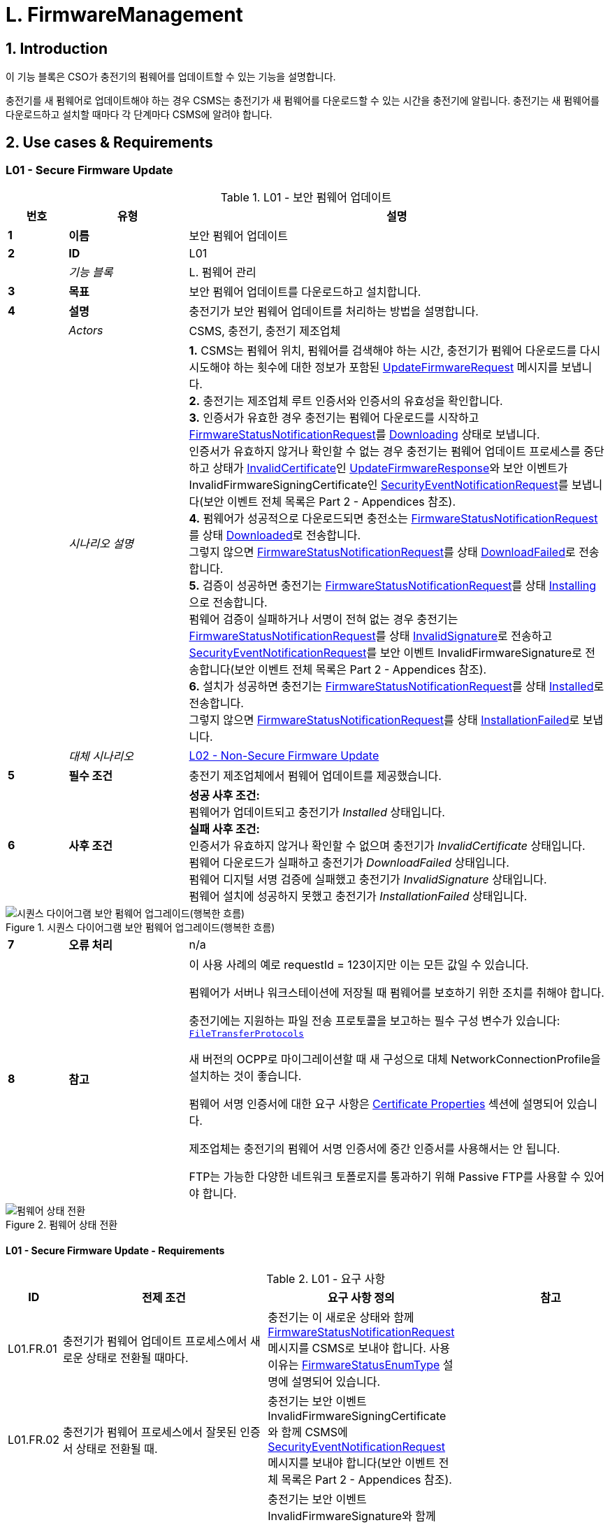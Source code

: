 = L. FirmwareManagement
:!chapter-number:

<<<

:sectnums:
== Introduction

이 기능 블록은 CSO가 충전기의 펌웨어를 업데이트할 수 있는 기능을 설명합니다.

충전기를 새 펌웨어로 업데이트해야 하는 경우 CSMS는 충전기가 새 펌웨어를 다운로드할 수 있는 시간을 충전기에 알립니다. 충전기는 새 펌웨어를 다운로드하고 설치할 때마다 각 단계마다 CSMS에 알려야 합니다.

<<<

== Use cases & Requirements

:sectnums!:
[[l01_secure_firmware_update]]
=== L01 - Secure Firmware Update

.L01 - 보안 펌웨어 업데이트
[cols="^.^1s,<.^2s,<.^7",%autowidth.stretch,options="header",frame=all,grid=all]
|===
|번호 |유형 |설명

|1 |이름 |보안 펌웨어 업데이트
|2 |ID |L01
|{nbsp} d|_기능 블록_ |L. 펌웨어 관리
|3 |목표 |보안 펌웨어 업데이트를 다운로드하고 설치합니다.
|4 |설명 |충전기가 보안 펌웨어 업데이트를 처리하는 방법을 설명합니다.
|{nbsp} d|_Actors_ |CSMS, 충전기, 충전기 제조업체
|{nbsp} d|_시나리오 설명_
  |**1.** CSMS는 펌웨어 위치, 펌웨어를 검색해야 하는 시간, 충전기가 펌웨어 다운로드를 다시 시도해야 하는 횟수에 대한 정보가 포함된 <<update_firmware_request,UpdateFirmwareRequest>> 메시지를 보냅니다. +
  **2.** 충전기는 제조업체 루트 인증서와 인증서의 유효성을 확인합니다. +
  **3.** 인증서가 유효한 경우 충전기는 펌웨어 다운로드를 시작하고 <<firmware_status_notification_request,FirmwareStatusNotificationRequest>>를 <<firmware_status_enum_type,Downloading>> 상태로 보냅니다. +
  인증서가 유효하지 않거나 확인할 수 없는 경우 충전기는 펌웨어 업데이트 프로세스를 중단하고 상태가 <<firmware_status_enum_type,InvalidCertificate>>인 <<update_firmware_response,UpdateFirmwareResponse>>와 보안 이벤트가 InvalidFirmwareSigningCertificate인 <<security_event_notification_request,SecurityEventNotificationRequest>>를 보냅니다(보안 이벤트 전체 목록은 Part 2 - Appendices 참조). +
  **4.** 펌웨어가 성공적으로 다운로드되면 충전소는 <<firmware_status_notification_request,FirmwareStatusNotificationRequest>>를 상태 <<firmware_status_enum_type,Downloaded>>로 전송합니다. +
  그렇지 않으면 <<firmware_status_notification_request,FirmwareStatusNotificationRequest>>를 상태 <<firmware_status_enum_type,DownloadFailed>>로 전송합니다. +
  **5.** 검증이 성공하면 충전기는 <<firmware_status_notification_request,FirmwareStatusNotificationRequest>>를 상태 <<firmware_status_enum_type,Installing>>으로 전송합니다. +
  펌웨어 검증이 실패하거나 서명이 전혀 없는 경우 충전기는 <<firmware_status_notification_request,FirmwareStatusNotificationRequest>>를 상태 <<firmware_status_enum_type,InvalidSignature>>로 전송하고 <<security_event_notification_request,SecurityEventNotificationRequest>>를 보안 이벤트 InvalidFirmwareSignature로 전송합니다(보안 이벤트 전체 목록은 Part 2 - Appendices 참조). +
  **6.** 설치가 성공하면 충전기는 <<firmware_status_notification_request,FirmwareStatusNotificationRequest>>를 상태 <<firmware_status_enum_type,Installed>>로 전송합니다. +
  그렇지 않으면 <<firmware_status_notification_request,FirmwareStatusNotificationRequest>>를 상태 <<firmware_status_enum_type,InstallationFailed>>로 보냅니다.
|{nbsp} d|_대체 시나리오_ |<<l02_non_secure_firmware_update,L02 - Non-Secure Firmware Update>>
|5 |필수 조건 |충전기 제조업체에서 펌웨어 업데이트를 제공했습니다.
|6 |사후 조건
  |**성공 사후 조건:** +
  펌웨어가 업데이트되고 충전기가 _Installed_ 상태입니다. +
  **실패 사후 조건:** +
  인증서가 유효하지 않거나 확인할 수 없으며 충전기가 _InvalidCertificate_ 상태입니다. +
  펌웨어 다운로드가 실패하고 충전기가 _DownloadFailed_ 상태입니다. +
  펌웨어 디지털 서명 검증에 실패했고 충전기가 _InvalidSignature_ 상태입니다. +
  펌웨어 설치에 성공하지 못했고 충전기가 _InstallationFailed_ 상태입니다.
|===

.시퀀스 다이어그램 보안 펌웨어 업그레이드(행복한 흐름)
image::part2/images/figure_117.svg[시퀀스 다이어그램 보안 펌웨어 업그레이드(행복한 흐름)]

[cols="^.^1s,<.^2s,<.^7",%autowidth.stretch,frame=all,grid=all]
|===
|7 |오류 처리 |n/a
|8 |참고 |이 사용 사례의 예로 requestId = 123이지만 이는 모든 값일 수 있습니다.

  펌웨어가 서버나 워크스테이션에 저장될 때 펌웨어를 보호하기 위한 조치를 취해야 합니다.

  충전기에는 지원하는 파일 전송 프로토콜을 보고하는 필수 구성 변수가 있습니다: <<file_transfer_protocols,`FileTransferProtocols`>>

  새 버전의 OCPP로 마이그레이션할 때 새 구성으로 대체 NetworkConnectionProfile을 설치하는 것이 좋습니다.

  펌웨어 서명 인증서에 대한 요구 사항은 <<certificate_properties,Certificate Properties>> 섹션에 설명되어 있습니다.

  제조업체는 충전기의 펌웨어 서명 인증서에 중간 인증서를 사용해서는 안 됩니다.

  FTP는 가능한 다양한 네트워크 토폴로지를 통과하기 위해 Passive FTP를 사용할 수 있어야 합니다.
|===

.펌웨어 상태 전환
image::part2/images/figure_118.svg[펌웨어 상태 전환]

==== L01 - Secure Firmware Update - Requirements

.L01 - 요구 사항
[cols="^.^2,<.^6,<.^6,<.^4",%autowidth.stretch,options="header",frame=all,grid=all]
|===
|ID |전제 조건 |요구 사항 정의 |참고

|L01.FR.01 |충전기가 펌웨어 업데이트 프로세스에서 새로운 상태로 전환될 때마다.
  |충전기는 이 새로운 상태와 함께 <<firmware_status_notification_request,FirmwareStatusNotificationRequest>> 메시지를 CSMS로 보내야 합니다. 사용 이유는 <<firmware_status_enum_type,FirmwareStatusEnumType>> 설명에 설명되어 있습니다. |{nbsp}
|L01.FR.02 |충전기가 펌웨어 프로세스에서 잘못된 인증서 상태로 전환될 때.
  |충전기는 보안 이벤트 InvalidFirmwareSigningCertificate와 함께 CSMS에 <<security_event_notification_request,SecurityEventNotificationRequest>> 메시지를 보내야 합니다(보안 이벤트 전체 목록은 Part 2 - Appendices 참조). |{nbsp}
|L01.FR.03 |충전기가 Invalid Signature 상태로 전환될 때.
  |충전기는 보안 이벤트 InvalidFirmwareSignature와 함께 CSMS에 <<security_event_notification_request,SecurityEventNotificationRequest>> 메시지를 보내야 합니다(보안 이벤트 전체 목록은 Part 2 - Appendices 참조). |{nbsp}
|L01.FR.04 |충전기가 새 펌웨어를 성공적으로 다운로드할 때
  |서명은 서명을 위해 RSA-PSS 또는 ECSchnorr 알고리즘을 사용하고 해시 값을 계산하기 위해 SHA256 알고리즘을 사용하여 전체 펌웨어 파일에 대한 서명을 계산하여 검증해야 합니다. |{nbsp}
|L01.FR.05 |L01.FR.04 AND +
  (_installDateTime_ 이 설정되지 않음 또는 현재 시간 >= _installDateTime_)
    |충전기는 가능한 한 빨리 새 펌웨어를 설치해야 합니다. |{nbsp}
|L01.FR.06 |L01.FR.05 +
  AND +
  충전기에 진행 중인 트랜잭션이 있음 +
  AND +
  트랜잭션이 진행 중인 동안 펌웨어 설치를 시작할 수 없는 경우
    |충전기는 설치를 시작하기 전에 모든 트랜잭션이 끝날 때까지 기다려야 합니다. |{nbsp}
|L01.FR.07 |L01.FR.06 또는 L01.FR.33 AND +
  구성 변수 <<allow_new_sessions_pending_firmware_update,`AllowNewSessionsPendingFirmwareUpdate`>>가 _false_ 이거나 존재하지 않습니다.
    |충전기는 진행 중인 트랜잭션이 끝날 때까지 충전기가 사용하지 않는 모든 EVSE를 UNAVAILABLE로 설정해야 합니다. 펌웨어가 설치될 때까지 사용 가능해지는 모든 EVSE는 UNAVAILABLE로 설정해야 합니다. |{nbsp}
|L01.FR.08 |{nbsp}
  |펌웨어는 충전기로 암호화하여 보내는 것이 좋습니다. 이는 보안 프로토콜(HTTPS, SFTP 또는 FTPS 등)을 사용하여 펌웨어를 보내거나 펌웨어 자체를 암호화한 다음 보내면 됩니다. |{nbsp}
|L01.FR.09 |{nbsp}
  |펌웨어 업데이트는 진위성을 보장하고 출처 증명을 제공하기 위해 디지털로 보호되어야 합니다.
    |이 보호는 펌웨어 이미지의 해시 값에 디지털 서명을 적용하여 달성됩니다. 이상적으로는 이 서명이 제조업체에서 이미 계산되어 있어야 합니다. 이렇게 하면 펌웨어 이미지의 출처 증명을 펌웨어의 원래 작성자에게 추적할 수 있습니다.
|L01.FR.10 |{nbsp}
  |펌웨어 업데이트를 위해 전송된 모든 <<firmware_status_notification_request,FirmwareStatusNotificationRequest>>에는 이 펌웨어 업데이트를 시작한 <<update_firmware_request,UpdateFirmwareRequest>>와 동일한 requestId가 포함되어야 합니다. |{nbsp}
|L01.FR.11 |{nbsp}
  |보안상의 이유로 CSMS는 펌웨어 서명 인증서(<<keys_used_in_ocpp,Keys used in OCPP>> 참조)를 <<update_firmware_request,UpdateFirmwareRequest>>에 포함해야 합니다. |{nbsp}
|L01.FR.12 |{nbsp}
  |인증서를 검증하려면(<<certificate_hierarchy,Certificate Hierarchy>> 참조) X.509 인증서 규칙 <<ocpp_security_19,[19]>>을 사용해야 합니다. 충전기는 펌웨어 서명 인증서를 사용하여 파일의 디지털 서명을 검증해야 합니다. |{nbsp}
|L01.FR.13 |충전 중이거나 _retrieveDateTime_ 이 미래이기 때문에 충전기가 펌웨어 다운로드를 시작하지 않는 경우
  |충전기는 <<firmware_status_notification_request,FirmwareStatusNotificationRequest>>를 <<firmware_status_enum_type,DownloadScheduled>> 상태로 전송해야 합니다. |{nbsp}
|L01.FR.14 |충전기가 다운로드 일시 중지 상태로 전환될 때.
  |충전기는 <<firmware_status_notification_request,FirmwareStatusNotificationRequest>>를 상태 <<firmware_status_enum_type,DownloadPaused>>로 전송해야 합니다.
    |예를 들어, 충전기에 우선순위가 더 높은 작업이 있는 경우.
|L01.FR.15 |다운로드한 펌웨어를 설치하기 전에 충전기을 재부팅해야 하는 경우.
  |충전기는 재부팅하기 전에 <<firmware_status_notification_request,FirmwareStatusNotificationRequest>>를 상태 <<firmware_status_enum_type,InstallRebooting>>로 전송해야 합니다. |{nbsp}
|L01.FR.16 |L01.FR.04 AND +
  _installDateTime_ 이 미래의 시간으로 설정된 경우
    |충전기는 <<firmware_status_notification_request,FirmwareStatusNotificationRequest>>를 상태 <<firmware_status_enum_type,InstallScheduled>>로 전송하고 지정된 설치 시간에 펌웨어를 설치해야 합니다. |{nbsp}
|L01.FR.20 |{nbsp}
  |<<firmware_status_notification_request,FirmwareStatusNotificationRequest>>의 필드 _requestId_ 는 _status_ = <<firmware_status_enum_type,Idle>>이 아닌 한 필수입니다. |{nbsp}
|L01.FR.21 |충전기가 <<update_firmware_request,UpdateFirmwareRequest>>를 수신하는 경우
  |충전기는 메시지를 수락하기 전에 인증서를 검증해야 합니다. |{nbsp}
|L01.FR.22 |L01.FR.21 AND +
  인증서가 유효하지 않습니다. |충전기는 <<update_firmware_response,UpdateFirmwareResponse>>로 응답해야 하며 상태는 `InvalidCertificate` 입니다. |{nbsp}
|L01.FR.23 |펌웨어 업데이트 중에 충전기가 재부팅해야 하고 부트로더가 OCPP 메시지를 보낼 수 없는 경우
  |충전기는 <<firmware_status_notification_request,FirmwareStatusNotificationRequest>> 메시지를 생략할 수 있으며 상태는 <<firmware_status_enum_type,Installing>>입니다. |{nbsp}
|L01.FR.24 |충전기에서 새 펌웨어를 설치 중이거나 +
  새 펌웨어를 설치하려고 하지만 나중에 설치하라는 UpdateFirmware 명령을 받았고 +
  충전기에서 새 <<update_firmware_request,UpdateFirmwareRequest>>를 수신한 경우
    |충전기는 진행 중인 펌웨어 업데이트를 취소하고 `AcceptedCanceled` 상태로 응답해야 합니다.
      |충전기는 먼저 새 펌웨어 파일이 있는지 확인하지 않아야 합니다. 이렇게 하면 CSMS가 새 펌웨어 업데이트를 시작하지 않고도 진행 중인 펌웨어 업데이트를 취소할 수 있습니다. 충전기는 현재 취소된 펌웨어 업데이트에 대해 _status_ `DownloadFailed` 또는 `InstallationFailed` 로 FirmwareStatusNotificationRequest를 보낼 수 있습니다.
|L01.FR.25 |충전기는 `FirmwareStatusNotification` 에 대한 <<trigger_message_request,TriggerMessageRequest>>를 수신하고 +
  마지막으로 보낸 <<firmware_status_notification_request,FirmwareStatusNotificationRequest>>는 _status_ = <<firmware_status_enum_type,Installed>>을 가졌습니다.
    |충전기는 _status_ = <<firmware_status_enum_type,Idle>>인 <<firmware_status_notification_request,FirmwareStatusNotificationRequest>>를 반환해야 합니다. |{nbsp}
|L01.FR.26 |충전기가 `FirmwareStatusNotification` 에 대한 <<trigger_message_request,TriggerMessageRequest>>를 수신합니다.
   AND +
  마지막으로 전송된 <<firmware_status_notification_request,FirmwareStatusNotificationRequest>>는 _status_ = <<firmware_status_enum_type,Installed>>가 아니었습니다.
    |충전기는 마지막으로 전송된 _status_ 와 함께 <<firmware_status_notification_request,FirmwareStatusNotificationRequest>>를 반환해야 합니다. |{nbsp}
|L01.FR.27 |L01.FR.24 +
  AND +
  충전기가 펌웨어 설치를 취소할 수 없습니다.
    |충전기는 _status_ = `Rejected` 로 응답할 수 있습니다. |{nbsp}
|L01.FR.28 |충전기가 새 펌웨어를 성공적으로 설치한 경우
  |충전기는 <<firmware_status_notification_request,FirmwareStatusNotificationRequest>>를 상태 <<firmware_status_enum_type,Installed>> 로 보내야 합니다. AND +
  충전기는 이미 새 펌웨어를 활성화했거나 즉시 활성화해야 합니다.
    |새 펌웨어를 활성화하려면 자동 재부팅이 필요할 수 있지만 반드시 그럴 필요는 없습니다.
|L01.FR.29 |새 펌웨어 검증(예: 체크섬 또는 다른 수단 사용)이 실패한 경우
  |충전기는 <<firmware_status_notification_request,FirmwareStatusNotificationRequest>>를 상태 `InstallVerificationFailed` 로 보내야 합니다. |{nbsp}
|L01.FR.30 |충전기가 실패한 경우 펌웨어 다운로드를 위한 모든 재시도.
  |충전기는 <<firmware_status_notification_request,FirmwareStatusNotificationRequest>>를 상태 <<firmware_status_enum_type,DownloadFailed>>로 보내야 합니다.
    |충전기는 재시도할 때마다 새로운 <<firmware_status_enum_type,Downloading>> 상태를 보낼 수 있습니다.
|L01.FR.31 |L01.FR.28
  |충전기는 <<security_event_notification_request,SecurityEventNotificationRequest>> 메시지를 _type_ = "FirmwareUpdated"로 보내야 합니다. |{nbsp}
|L01.FR.32 |충전기가 새 펌웨어를 성공적으로 설치하고 +
  새 펌웨어를 활성화하기 전에 충전기를 재부팅해야 하는 경우
    |충전기는 다음 중 하나를 수행해야 합니다. +
    (a) 재부팅하기 전에 _status_ = `InstallRebooting` 인 선택적 <<firmware_status_notification_request,FirmwareStatusNotificationRequest>>를 보내고 새로 활성화된 펌웨어에서 _status_ = `Installed` 인 필수 <<firmware_status_notification_request,FirmwareStatusNotificationRequest>>를 보내거나 +
    (b) 재부팅 및 새 펌웨어 활성화를 보고하지 않고 상태가 `Installed` 로 설정된 <<firmware_status_notification_request,FirmwareStatusNotificationRequest>>만 보냅니다.
      |옵션(a)가 선호됩니다. 이는 CSMS에 충전기의 다가올 재부팅을 알리고, 최종 _status_ = `Installed` 이 새 펌웨어 이미지에서 전송되므로 CSMS가 새 펌웨어가 활성화되어 있는지 확인할 수 있기 때문입니다. 새 펌웨어 재부팅이 실패할 경우 옵션(b)에서는 이를 보장하지 않습니다.
|L01.FR.33 |L01.FR.05 +
  AND +
  충전기에 진행 중인 트랜잭션이 있음 +
  AND +
  설치된 펌웨어를 활성화하려면 재부팅이 필요함
    |충전기는 설치된 펌웨어를 활성화하기 전에 모든 트랜잭션이 끝날 때까지 기다려야 합니다.
      |예: A/B 펌웨어 업데이트의 경우
|L01.FR.34 |L01.FR.04 AND +
  _installDateTime_ 이 설정되지 않음 AND +
  충전기가 트랜잭션이 완료되기를 기다리고 있음
    |충전기는 <<firmware_status_notification_request,FirmwareStatusNotificationRequest>>를 상태 <<firmware_status_enum_type,InstallScheduled>>로 보낼 수 있음.
      |_installDateTime_ 이 설정된 경우는 L01.FR.16에 해당합니다.
|===

[[l02_non_secure_firmware_update]]
=== L02 - Non-Secure Firmware Update

.L02 - 비보안 펌웨어 업데이트
[cols="^.^1s,<.^2s,<.^7",%autowidth.stretch,options="header",frame=all,grid=all]
|===
|번호 |유형 |설명

|1 |이름 |비보안 펌웨어 업데이트
|2 |ID |L02
|{nbsp} d|_기능 블록_ |L. 펌웨어 관리
|3 |목표 |비보안 펌웨어 업데이트를 다운로드하고 설치합니다.
|4 |설명 |충전기가 비보안 펌웨어 업데이트를 처리하는 방법을 설명합니다.
|{nbsp} d|_Actors_ |CSMS, 충전기
|{nbsp} d|_시나리오 설명_
  |**1.** CSMS는 펌웨어 위치, 펌웨어를 검색해야 하는 시간, 충전기가 펌웨어 다운로드를 재시도해야 하는 횟수에 대한 정보가 포함된 <<update_firmware_request,UpdateFirmwareRequest>> 메시지를 보냅니다. +
  **2.** 충전기는 <<update_firmware_response,UpdateFirmwareResponse>>로 응답합니다. +
  **3.** 충전기는 <<firmware_status_notification_request,FirmwareStatusNotificationRequest>>를 _Downloading_ 상태로 보냅니다. +
  **4.** CSMS는 <<firmware_status_notification_response,FirmwareStatusNotificationResponse>>로 응답합니다. +
  **5.** 충전기는 <<firmware_status_notification_request,FirmwareStatusNotificationRequest>>를 상태 _Downloaded_ 로 전송합니다. +
  **6.** CSMS는 <<firmware_status_notification_response,FirmwareStatusNotificationResponse>>로 응답합니다. +
  **7.** 충전기는 <<firmware_status_notification_request,FirmwareStatusNotificationRequest>>를 상태 _Installing_ 으로 전송합니다. +
  **8.** CSMS는 <<firmware_status_notification_response,FirmwareStatusNotificationResponse>>로 응답합니다. +
  **9.** 충전기는 <<firmware_status_notification_request,FirmwareStatusNotificationRequest>>를 상태 _Installed_ 로 전송합니다. +
  **10.** CSMS는 <<firmware_status_notification_response,FirmwareStatusNotificationResponse>>로 응답합니다.
|{nbsp} d|_대체 시나리오_ |<<l01_secure_firmware_update,L01 - Secure Firmware Update>>
|5 |필수 조건 |충전기 제조업체에서 펌웨어 업데이트를 제공했습니다.
|6 |사후 조건
  |**성공 사후 조건:** +
  펌웨어 업데이트가 성공적으로 설치되었습니다. +
  **실패 사후 조건:** +
  펌웨어 업데이트가 실패했습니다.
|===

.시퀀스 다이어그램 비보안 펌웨어 업그레이드
image::part2/images/figure_119.svg[시퀀스 다이어그램 비보안 펌웨어 업그레이드]

[cols="^.^1s,<.^2s,<.^7",%autowidth.stretch,frame=all,grid=all]
|===
|7 |오류 처리 |n/a
|8 |참고 |서버나 워크스테이션에 저장된 펌웨어를 보호하기 위한 조치를 취해야 합니다.

  새로운 버전의 OCPP로 마이그레이션할 때는 새로운 구성으로 대체 NetworkConnectionProfile을 설치하는 것이 좋습니다.

  FTP는 가능한 다양한 네트워크 토폴로지를 통과하기 위해 Passive FTP를 사용할 수 있어야 합니다.
|===

==== L02 - Non-Secure Firmware Update - Requirements

.L02 - 요구 사항
[cols="^.^2,<.^6,<.^6,<.^4",%autowidth.stretch,options="header",frame=all,grid=all]
|===
|ID |전제 조건 |요구 사항 정의 |참고

|L02.FR.01 |충전기가 펌웨어 업데이트 프로세스에서 새 상태로 전환될 때마다.
  |충전기는 이 새 상태와 함께 <<firmware_status_notification_request,FirmwareStatusNotificationRequest>> 메시지를 CSMS로 보내야 합니다. |{nbsp}
|L02.FR.02 |충전기가 새 펌웨어를 성공적으로 다운로드하고 +
  (_installDateTime_이 설정되지 않았거나 현재 시간 >= _installDateTime_)
    |충전기는 가능한 한 빨리 새 펌웨어를 설치해야 합니다. |{nbsp}
|L02.FR.03 |L02.FR.02 +
  AND +
  충전기에 진행 중인 트랜잭션이 있는 경우 +
  AND +
  트랜잭션이 진행되는 동안 펌웨어 설치를 시작할 수 없는 경우
    |충전기는 설치를 시작하기 전에 모든 트랜잭션이 끝날 때까지 기다려야 합니다. |{nbsp}
|L02.FR.04 |L02.FR.03 또는 L02.FR.22 AND +
  구성 변수 <<allow_new_sessions_pending_firmware_update,`AllowNewSessionsPendingFirmwareUpdate`>>가 _false_ 이거나 존재하지 않습니다.
    |충전기는 진행 중인 트랜잭션이 끝날 때까지 사용하지 않는 모든 EVSE를 UNAVAILABLE로 설정해야 합니다. 펌웨어가 설치될 때까지 사용 가능해지는 모든 EVSE는 UNAVAILABLE로 설정해야 합니다. |{nbsp}
|L02.FR.05 |{nbsp}
  |펌웨어는 충전기로 암호화하여 보내는 것이 좋습니다. 이는 보안 프로토콜(HTTPS, SFTP 또는 FTPS 등)을 사용하여 펌웨어를 보내거나 펌웨어 자체를 암호화한 다음 보내는 방식으로 수행할 수 있습니다. |{nbsp}
|L02.FR.06 |{nbsp}
  |펌웨어 업데이트를 위해 보낸 모든 <<firmware_status_notification_request,FirmwareStatusNotificationRequest>>에는 이 펌웨어 업데이트를 시작한 <<update_firmware_request,UpdateFirmwareRequest>>와 동일한 requestId가 포함되어야 합니다. |{nbsp}
|L02.FR.07 |충전 중이거나 _retrieveDateTime_ 이 미래이기 때문에 충전기가 펌웨어 다운로드를 시작하지 않는 경우
  |충전기는 <<firmware_status_notification_request,FirmwareStatusNotificationRequest>>를 상태 <<firmware_status_enum_type,DownloadScheduled>>로 전송해야 합니다. |{nbsp}
|L02.FR.08 |충전기가 다운로드 일시 중지 상태로 전환되는 경우.
  |충전기는 <<firmware_status_notification_request,FirmwareStatusNotificationRequest>>를 상태 <<firmware_status_enum_type,DownloadPaused>>로 전송해야 합니다.
    |예를 들어, 충전기에 우선순위가 높은 작업이 있는 경우.
|L02.FR.09 |다운로드한 펌웨어를 설치하기 전에 충전기을 재부팅해야 하는 경우.
  |충전기는 재부팅하기 전에 <<firmware_status_notification_request,FirmwareStatusNotificationRequest>>를 상태 <<firmware_status_enum_type,InstallRebooting>>로 전송해야 합니다. |{nbsp}
|L02.FR.10 |충전기가 새 펌웨어를 성공적으로 다운로드하고 +
  _installDateTime_ 이 미래의 시간으로 설정된 경우
    |충전기는 <<firmware_status_notification_request,FirmwareStatusNotificationRequest>>를 상태 <<firmware_status_enum_type,InstallScheduled>>로 전송하고 지정된 설치 시간에 펌웨어를 설치해야 합니다. |{nbsp}
|L02.FR.14 |{nbsp}
  |<<firmware_status_notification_request,FirmwareStatusNotificationRequest>>의 필드 _requestId_는 _status_ = `Idle` 이 아닌 한 필수입니다. |{nbsp}
|L02.FR.15 |충전기에서 새 펌웨어를 설치 중이거나 +
  새 펌웨어를 설치하려고 하지만 나중에 설치하라는 UpdateFirmware 명령을 받음 AND +
  충전기에서 새 <<update_firmware_request,UpdateFirmwareRequest>>를 수신하는 경우
    |충전기는 진행 중인 펌웨어 업데이트를 취소해야 하며 +
    _AcceptedCanceled_ 상태로 응답해야 합니다.
      |충전기는 새 펌웨어 파일이 있는지 먼저 확인하지 않아야 합니다. 이렇게 하면 CSMS가 새 펌웨어 업데이트를 시작하지 않고도 진행 중인 펌웨어 업데이트를 취소할 수 있습니다.
|L02.FR.16 |충전기는 `FirmwareStatusNotification` 에 대한 <<trigger_message_request,TriggerMessageRequest>>를 수신하고 +
  마지막으로 보낸 <<firmware_status_notification_request,FirmwareStatusNotificationRequest>>는 _status_ = `Installed` 입니다
    |충전기는 _status_ = `Idle` 인 <<firmware_status_notification_request,FirmwareStatusNotificationRequest>>를 반환해야 합니다. |{nbsp}
|L02.FR.17 |충전기가 `FirmwareStatusNotification` 에 대한 <<trigger_message_request,TriggerMessageRequest>>를 수신하고 +
  마지막으로 전송된 <<firmware_status_notification_request,FirmwareStatusNotificationRequest>>는 _status_ = `Installed` 가 아니었습니다.
    |충전기는 마지막으로 전송된 _status_ 와 함께 <<firmware_status_notification_request,FirmwareStatusNotificationRequest>>를 반환해야 합니다. |{nbsp}
|L02.FR.18 |L02.FR.15 +
  AND +
  충전기가 펌웨어 설치를 취소할 수 없습니다.
    |충전기는 _status_ = `Rejected` 로 응답할 수 있습니다. |{nbsp}
|L02.FR.19 |충전기가 실패하면 펌웨어 다운로드를 위한 모든 재시도가 실패합니다.
  |충전기는 <<firmware_status_notification_request,FirmwareStatusNotificationRequest>>를 상태 <<firmware_status_enum_type,DownloadFailed>>로 전송해야 합니다.
    |충전기는 재시도할 때마다 새로운 <<firmware_status_enum_type,Downloading>> 상태를 전송할 수 있습니다.
|L02.FR.20 |충전기가 새 펌웨어를 성공적으로 설치하고 활성화한 경우
  |충전기는 <<firmware_status_notification_request,FirmwareStatusNotificationRequest>>를 상태 <<firmware_status_enum_type,Installed>>로 전송해야 합니다.
    |새 펌웨어 활성화에는 재부팅이 필요할 수 있습니다.
|L02.FR.21 |충전기가 새 펌웨어를 성공적으로 설치하고 +
  새 펌웨어를 활성화하기 전에 충전기를 재부팅해야 하는 경우
    |충전기는 다음 중 하나를 수행해야 합니다. +
    (a) 재부팅하기 전에 _status_ = `InstallRebooting` 인 선택적 <<firmware_status_notification_request,FirmwareStatusNotificationRequest>>를 보내고 새로 활성화된 펌웨어에서 _status_ = `Installed` 인 필수 <<firmware_status_notification_request,FirmwareStatusNotificationRequest>>를 보내거나, +
    (b) 재부팅 및 새 펌웨어 활성화를 보고하지 않고 상태가 `Installed` 로 설정된 <<firmware_status_notification_request,FirmwareStatusNotificationRequest>>만 보냅니다.
      |옵션(a)가 선호됩니다. 이는 CSMS에 충전기의 다가올 재부팅을 알리고, 최종 _status_ = `Installed` 가 새 펌웨어 이미지에서 전송되므로 CSMS가 새 펌웨어가 활성화되어 있는지 확인할 수 있기 때문입니다. 새 펌웨어 재부팅이 실패할 경우 옵션(b)에서는 이를 보장하지 않습니다.
|L02.FR.22 |L02.FR.02 +
  AND +
  충전기에 진행 중인 트랜잭션이 있음 +
  AND +
  설치된 펌웨어를 활성화하려면 재부팅이 필요함
    |충전기는 설치된 펌웨어를 활성화하기 전에 모든 트랜잭션이 끝날 때까지 기다려야 합니다.
      |예: A/B 펌웨어 업데이트의 경우
|L02.FR.23 |충전기가 펌웨어를 성공적으로 다운로드하고 +
  _installDateTime_ 이 설정되지 않고 +
  충전기가 트랜잭션이 완료되기를 기다리는 경우
    |충전기는 <<firmware_status_notification_request,FirmwareStatusNotificationRequest>>를 상태 <<firmware_status_enum_type,InstallScheduled>>로 보낼 수 있습니다.
      |installDateTime이 설정된 경우는 L02.FR.10에 포함됩니다.
|===

=== L03 - Publish Firmware file on Local Controller

.L03 - 로컬 컨트롤러에 펌웨어 파일 게시
[cols="^.^1s,<.^2s,<.^7",%autowidth.stretch,options="header",frame=all,grid=all]
|===
|번호 |유형 |설명

|1 |이름 |로컬 컨트롤러에 펌웨어 파일 게시.
|2 |ID |L03
|{nbsp} d|_기능 블록_ |L. 펌웨어 관리
|3 |목표 |충전기가 로컬 컨트롤러에서 직접 펌웨어 업데이트를 다운로드할 수 있도록 합니다.
|4 |설명 |로컬 컨트롤러가 지정된 URL에서 펌웨어 업데이트를 다운로드하고 게시합니다. 이를 통해 CSMS는 로컬 컨트롤러를 가리키는 URI와 함께 <<update_firmware_request,UpdateFirmwareRequests>>를 로컬 컨트롤러에 연결된 모든 충전기로 보낼 수 있습니다. 이를 통해 사이트에서 WAN 인터페이스의 대역폭과 데이터를 절약할 수 있습니다.
|{nbsp} d|_Actors_ |로컬 컨트롤러, CSMS
|{nbsp} d|_시나리오 설명_
  |**1.** CSMS가 <<publish_firmware_request,PublishFirmwareRequest>>를 보내 로컬 컨트롤러에 펌웨어 파일의 MD5 체크섬을 포함하여 펌웨어를 다운로드하고 게시하도록 지시합니다. +
  **2.** <<publish_firmware_request,PublishFirmwareRequest>>를 수신하면 로컬 컨트롤러가 <<publish_firmware_response,PublishFirmwareResponse>>로 응답합니다. +
  **3.** 로컬 컨트롤러가 펌웨어 다운로드를 시작합니다. +
  **4.** 로컬 컨트롤러가 MD5 체크섬을 확인합니다. +
  **5.** 로컬 컨트롤러가 <<publish_firmware_status_notification_request,PublishFirmwareStatusNotificationRequest>>에 명시된 URI에서 펌웨어 파일을 게시합니다. +
  **6.** CSMS는 사용 사례 L01 - Secure Firmware Update에 설명된 대로 충전기에 펌웨어를 업데이트하도록 지시합니다.
|5 |필수 조건 |n/a
|6 |사후 조건
  |**성공 사후 조건:** +
  펌웨어가 로컬 컨트롤러에 의해 성공적으로 게시되었습니다.

  **실패 사후 조건:** +
  로컬 컨트롤러가 펌웨어 파일을 다운로드할 수 없었고 _DownloadFailed_ 상태를 보냈습니다. +
  로컬 컨트롤러가 MD5 체크섬을 확인할 수 없었고 _InvalidChecksum_ 상태를 보냈습니다. +
  로컬 컨트롤러가 펌웨어 파일을 게시할 수 없었고 _PublishFailed_ 상태를 보냈습니다.
|===

.시퀀스 다이어그램: 펌웨어 게시(행복한 흐름)
image::part2/images/figure_120.svg[시퀀스 다이어그램: 펌웨어 게시(행복한 흐름)]

[cols="^.^1s,<.^2s,<.^7",%autowidth.stretch,frame=all,grid=all]
|===
|7 |오류 처리 |n/a
|8 |참고 |MD5 체크섬에 대한 정보는 RFC-1321 [RFC1321]을 참조하세요.
|===

==== L03 - Publish Firmware file on Local Controller - Requirements

.L03 - 요구 사항
[cols="^.^2,<.^5,<.^6",%autowidth.stretch,options="header",frame=all,grid=all]
|===
|ID |전제 조건 |요구 사항 정의

|L03.FR.01 |{nbsp}
  |로컬 컨트롤러가 게시 프로세스에서 새 상태를 입력할 때마다 CSMS에 <<publish_firmware_status_notification_request,PublishFirmwareStatusNotificationRequest>> 메시지를 보내야 합니다.
|L03.FR.02 |{nbsp}
  |MD5 체크섬은 전체 펌웨어 파일에 대해 계산해야 합니다.
|L03.FR.03 |{nbsp}
  |로컬 컨트롤러는 지원되는 모든 프로토콜(예: HTTP, HTTPS 및 FTP)을 사용하여 펌웨어 파일을 게시해야 합니다.
|L03.FR.04 |{nbsp}
  |로컬 컨트롤러는 지원되는 모든 프로토콜(예: HTTP, HTTPS 및 FTP)에 대한 URI를 <<publish_firmware_status_notification_request,PublishFirmwareStatusNotificationRequest>> 메시지의 _location_ 필드에 _Published_ 상태로 설정해야 합니다.
|L03.FR.05 |<<publish_firmware_request,PublishFirmwareRequest>> 메시지를 수신하는 경우
  |로컬 컨트롤러는 <<publish_firmware_response,PublishFirmwareResponse>> 메시지로 응답하여 요청을 수락했는지 여부를 표시해야 합니다.
|L03.FR.06 |로컬 컨트롤러가 펌웨어 파일을 다운로드할 수 없는 경우.
  |로컬 컨트롤러는 <<publish_firmware_status_notification_request,PublishFirmwareStatusNotificationRequest>>를 상태 _DownloadFailed_ 로 전송해야 합니다.
|L03.FR.07 |로컬 컨트롤러가 MD5 체크섬을 확인할 수 없는 경우.
  |로컬 컨트롤러는 <<publish_firmware_status_notification_request,PublishFirmwareStatusNotificationRequest>>를 상태 _InvalidChecksum_ 로 전송해야 합니다.
|L03.FR.08 |로컬 컨트롤러가 펌웨어 파일을 게시할 수 없는 경우.
  |로컬 컨트롤러는 <<publish_firmware_status_notification_request,PublishFirmwareStatusNotificationRequest>>를 상태 _PublishFailed_ 로 전송해야 합니다.
|L03.FR.09 |펌웨어 파일을 성공적으로 게시한 후.
  |로컬 컨트롤러는 <<publish_firmware_status_notification_request,PublishFirmwareStatusNotificationRequest>>를 상태 _Published_ 로 전송해야 합니다.
|L03.FR.10 |충전기는 `PublishFirmwareStatusNotification` 에 대한 <<trigger_message_request,TriggerMessageRequest>>를 수신합니다. +
  AND +
  마지막으로 보낸 <<publish_firmware_status_notification_request,PublishFirmwareStatusNotificationRequest>>는 _status_ = `Published` 였습니다.
    |충전기는 _status_ = `Idle` 인 <<publish_firmware_status_notification_request,PublishFirmwareStatusNotificationRequest>>를 반환해야 합니다.
|L03.FR.11 |충전기는 `PublishFirmwareStatusNotification` 에 대한 <<trigger_message_request,TriggerMessageRequest>>를 수신합니다. +
  AND +
  마지막으로 전송된 <<publish_firmware_status_notification_request,PublishFirmwareStatusNotificationRequest>>는 _status_ `Published` 가 아닙니다.
    |충전기는 마지막으로 전송된 _status_ 와 함께 <<publish_firmware_status_notification_request,PublishFirmwareStatusNotificationRequest>>를 반환해야 합니다.
|===

=== L04 - Unpublish Firmware file on Local Controller

.L04 - 로컬 컨트롤러에서 펌웨어 파일 게시 취소
[cols="^.^1s,<.^2s,<.^7",%autowidth.stretch,options="header",frame=all,grid=all]
|===
|번호 |유형 |설명

|1 |이름 |로컬 컨트롤러에서 펌웨어 파일 게시 취소
|2 |ID |L04
|{nbsp} d|_기능 블록_ |L. 펌웨어 관리
|3 |목표 |로컬 컨트롤러가 충전기에 펌웨어 업데이트를 게시하는 것을 중지합니다.
|4 |설명 |연결된 충전기에 펌웨어 업데이트를 제공하는 것을 중지합니다.
|{nbsp} d|_Actors_ |로컬 컨트롤러, CSMS
|{nbsp} d|_시나리오 설명_
  |**1.** CSMS가 <<unpublish_firmware_request,UnpublishFirmwareRequest>>를 보내 로컬 컨트롤러에 펌웨어를 게시 취소하도록 지시합니다. +
  **2.** 로컬 컨트롤러가 펌웨어를 게시 취소합니다. +
  **3.** 로컬 컨트롤러가 <<unpublish_firmware_response,UnpublishFirmwareResponse>>로 응답합니다.
|5 |필수 조건 |로컬 컨트롤러가 성공적으로 게시한 펌웨어.
|6 |사후 조건
  |**성공 사후 조건:** +
  펌웨어 파일이 더 이상 게시되지 않습니다. +
  **실패 사후 조건:** +
  n/a
|===

.시퀀스 다이어그램: 펌웨어 파일 게시 취소
image::part2/images/figure_121.svg[시퀀스 다이어그램: 펌웨어 파일 게시 취소]

[cols="^.^1s,<.^2s,<.^7",%autowidth.stretch,frame=all,grid=all]
|===
|7 |오류 처리 |n/a
|8 |참고 |CSMS는 전체 펌웨어 파일에 대한 MD5 체크섬을 고유 식별자로 사용하여 어떤 펌웨어 파일을 게시 취소해야 하는지 나타냅니다.
|===

==== L04 - Unpublish Firmware file on Local Controller - Requirements

.L04 - 요구 사항
[cols="^.^2,<.^5,<.^6",%autowidth.stretch,options="header",frame=all,grid=all]
|===
|ID |전제 조건 |요구 사항 정의

|L04.FR.01 |로컬 컨트롤러가 <<unpublish_firmware_request,UnpublishFirmwareRequest>> 메시지를 수신하고 +
  진행 중인 다운로드가 없는 경우.
    |펌웨어 파일은 게시 취소되어야 합니다.
|L04.FR.02 |펌웨어 파일을 성공적으로 게시 취소한 후.
  |로컬 컨트롤러는 <<unpublish_firmware_response,UnpublishFirmwareResponse>> 메시지를 _Unpublished_ 상태로 전송해야 합니다.
|L04.FR.03 |로컬 컨트롤러가 <<unpublish_firmware_request,UnpublishFirmwareRequest>> 메시지를 수신하고 +
  게시된 파일이 없는 경우.
    |로컬 컨트롤러는 <<unpublish_firmware_response,UnpublishFirmwareResponse>> 메시지를 _NoFirmware_ 상태로 보내야 합니다.
|L04.FR.04 |로컬 컨트롤러가 <<unpublish_firmware_request,UnpublishFirmwareRequest>> 메시지를 수신하고 +
  충전기가 펌웨어 파일을 다운로드하는 경우.
    |로컬 컨트롤러는 _Downloading_ 상태로 응답하고 펌웨어 파일을 게시 취소하지 *않아야* 합니다.
|===
